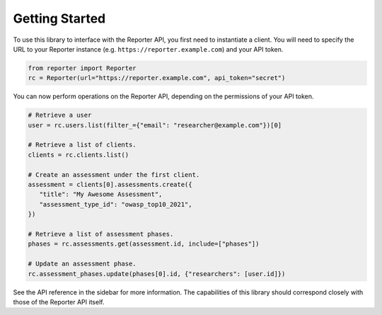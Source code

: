Getting Started
===============

To use this library to interface with the Reporter API, you first need to
instantiate a client. You will need to specify the URL to your Reporter
instance (e.g. ``https://reporter.example.com``) and your API token.

.. code:: python

   from reporter import Reporter
   rc = Reporter(url="https://reporter.example.com", api_token="secret")

You can now perform operations on the Reporter API, depending on the
permissions of your API token.

.. code:: python

   # Retrieve a user
   user = rc.users.list(filter_={"email": "researcher@example.com"})[0]

   # Retrieve a list of clients.
   clients = rc.clients.list()

   # Create an assessment under the first client.
   assessment = clients[0].assessments.create({
      "title": "My Awesome Assessment",
      "assessment_type_id": "owasp_top10_2021",
   })

   # Retrieve a list of assessment phases.
   phases = rc.assessments.get(assessment.id, include=["phases"])

   # Update an assessment phase.
   rc.assessment_phases.update(phases[0].id, {"researchers": [user.id]})

See the API reference in the sidebar for more information. The capabilities of
this library should correspond closely with those of the Reporter API itself.
